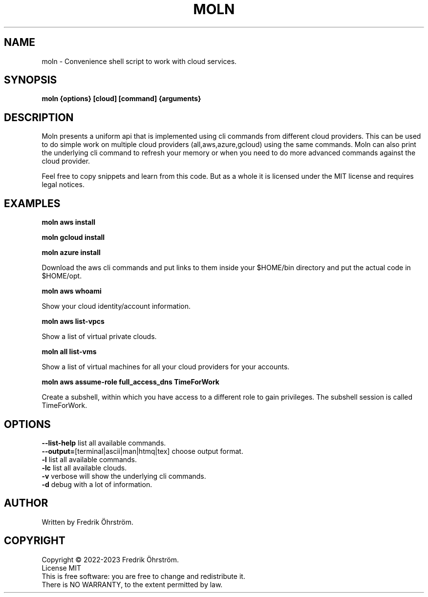 .TH MOLN 1
.SH NAME
moln \- Convenience shell script to work with cloud services.

.SH SYNOPSIS
.B moln {options} [cloud] [command] {arguments}

.SH DESCRIPTION

Moln presents a uniform api that is implemented using cli commands
from different cloud providers. This can be used to do simple work on
multiple cloud providers (all,aws,azure,gcloud) using the same
commands. Moln can also print the underlying cli command to refresh
your memory or when you need to do more advanced commands against the
cloud provider.

Feel free to copy snippets and learn from this code. But as a whole it
is licensed under the MIT license and requires legal notices.

.SH EXAMPLES

.B moln aws install

.B moln gcloud install

.B moln azure install

Download the aws cli commands and put links to them inside your $HOME/bin directory and put the actual code in $HOME/opt.

.B moln aws whoami

Show your cloud identity/account information.

.B moln aws list-vpcs

Show a list of virtual private clouds.

.B moln all list-vms

Show a list of virtual machines for all your cloud providers for your accounts.

.B moln aws assume-role full_access_dns TimeForWork

Create a subshell, within which you have access to a different role to gain privileges. The subshell session is called TimeForWork.

.SH OPTIONS
\fB\--list-help\fR list all available commands.
.br
\fB\--output=\fR[terminal|ascii|man|htmq|tex] choose output format.
.br
\fB\-l\fR list all available commands.
.br
\fB\-lc\fR list all available clouds.
.br
\fB\-v\fR verbose will show the underlying cli commands.
.br
\fB\-d\fR debug with a lot of information.
.br

.SH AUTHOR
Written by Fredrik Öhrström.

.SH COPYRIGHT
Copyright \(co 2022-2023 Fredrik Öhrström.
.br
License MIT
.br
This is free software: you are free to change and redistribute it.
.br
There is NO WARRANTY, to the extent permitted by law.
